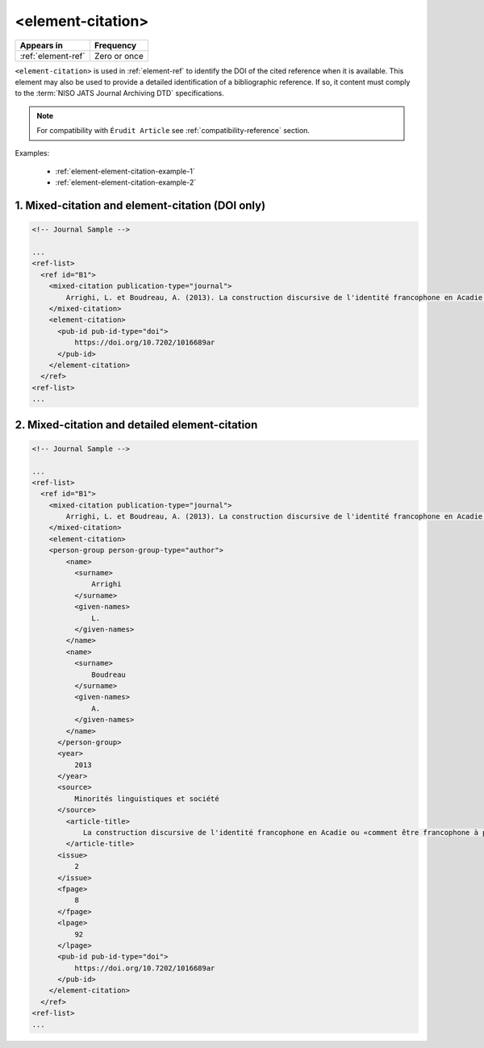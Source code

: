 .. _element-element-citation:

<element-citation>
==================

+---------------------+--------------------+
| Appears in          | Frequency          |
+=====================+====================+
| :ref:`element-ref`  | Zero or once       |
+---------------------+--------------------+

``<element-citation>`` is used in :ref:`element-ref` to identify the DOI of the cited reference when it is available. This element may also be used to provide a detailed identification of a bibliographic reference. If so, it content must comply to the :term:`NISO JATS Journal Archiving DTD` specifications.

.. note::

    For compatibility with ``Érudit Article`` see :ref:`compatibility-reference` section.

Examples:

  * :ref:`element-element-citation-example-1`
  * :ref:`element-element-citation-example-2`

.. _element-element-citation-example-1:

1. Mixed-citation and element-citation (DOI only)
-------------------------------------------------

.. code-block:: xml

    <!-- Journal Sample -->

    ...
    <ref-list>
      <ref id="B1">
        <mixed-citation publication-type="journal">
            Arrighi, L. et Boudreau, A. (2013). La construction discursive de l'identité francophone en Acadie ou «comment être francophone à partir des marges?». Minorités linguistiques et société/Linguistic Minorities and Society. 2. 8-92.
        </mixed-citation>
        <element-citation>
          <pub-id pub-id-type="doi">
              https://doi.org/10.7202/1016689ar
          </pub-id>
        </element-citation>
      </ref>
    <ref-list>
    ...

.. _element-element-citation-example-2:

2. Mixed-citation and detailed element-citation
------------------------------------------------

.. code-block:: xml

    <!-- Journal Sample -->

    ...
    <ref-list>
      <ref id="B1">
        <mixed-citation publication-type="journal">
            Arrighi, L. et Boudreau, A. (2013). La construction discursive de l'identité francophone en Acadie ou «comment être francophone à partir des marges?». Minorités linguistiques et société/Linguistic Minorities and Society. 2. 8-92.
        </mixed-citation>
        <element-citation>
        <person-group person-group-type="author">
            <name>
              <surname>
                  Arrighi
              </surname>
              <given-names>
                  L.
              </given-names>
            </name>
            <name>
              <surname>
                  Boudreau
              </surname>
              <given-names>
                  A.
              </given-names>
            </name>
          </person-group>
          <year>
              2013
          </year>
          <source>
              Minorités linguistiques et société
          </source>
            <article-title>
                La construction discursive de l'identité francophone en Acadie ou «comment être francophone à partir des marges?»
            </article-title>
          <issue>
              2
          </issue>
          <fpage>
              8
          </fpage>
          <lpage>
              92
          </lpage>
          <pub-id pub-id-type="doi">
              https://doi.org/10.7202/1016689ar
          </pub-id>
        </element-citation>
      </ref>
    <ref-list>
    ...







.. {"reviewed_on": "20191011", "by": "mathieu.pigeon@erudit.org"}
